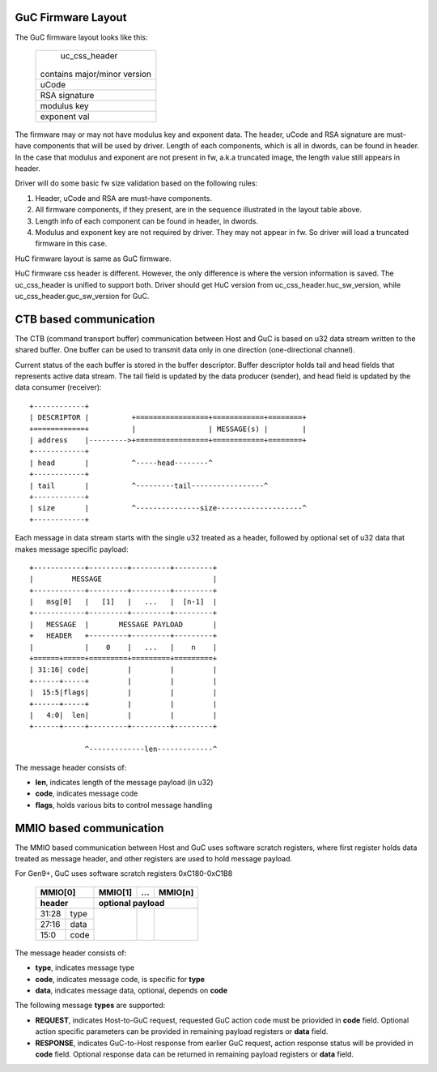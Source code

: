 .. -*- coding: utf-8; mode: rst -*-
.. src-file: drivers/gpu/drm/i915/intel_guc_fwif.h

.. _`guc-firmware-layout`:

GuC Firmware Layout
===================

The GuC firmware layout looks like this:

    +-------------------------------+
    |         uc_css_header         |
    |                               |
    | contains major/minor version  |
    +-------------------------------+
    |             uCode             |
    +-------------------------------+
    |         RSA signature         |
    +-------------------------------+
    |          modulus key          |
    +-------------------------------+
    |          exponent val         |
    +-------------------------------+

The firmware may or may not have modulus key and exponent data. The header,
uCode and RSA signature are must-have components that will be used by driver.
Length of each components, which is all in dwords, can be found in header.
In the case that modulus and exponent are not present in fw, a.k.a truncated
image, the length value still appears in header.

Driver will do some basic fw size validation based on the following rules:

1. Header, uCode and RSA are must-have components.
2. All firmware components, if they present, are in the sequence illustrated
   in the layout table above.
3. Length info of each component can be found in header, in dwords.
4. Modulus and exponent key are not required by driver. They may not appear
   in fw. So driver will load a truncated firmware in this case.

HuC firmware layout is same as GuC firmware.

HuC firmware css header is different. However, the only difference is where
the version information is saved. The uc_css_header is unified to support
both. Driver should get HuC version from uc_css_header.huc_sw_version, while
uc_css_header.guc_sw_version for GuC.

.. _`ctb-based-communication`:

CTB based communication
=======================

The CTB (command transport buffer) communication between Host and GuC
is based on u32 data stream written to the shared buffer. One buffer can
be used to transmit data only in one direction (one-directional channel).

Current status of the each buffer is stored in the buffer descriptor.
Buffer descriptor holds tail and head fields that represents active data
stream. The tail field is updated by the data producer (sender), and head
field is updated by the data consumer (receiver)::

     +------------+
     | DESCRIPTOR |          +=================+============+========+
     +============+          |                 | MESSAGE(s) |        |
     | address    |--------->+=================+============+========+
     +------------+
     | head       |          ^-----head--------^
     +------------+
     | tail       |          ^---------tail-----------------^
     +------------+
     | size       |          ^---------------size--------------------^
     +------------+

Each message in data stream starts with the single u32 treated as a header,
followed by optional set of u32 data that makes message specific payload::

     +------------+---------+---------+---------+
     |         MESSAGE                          |
     +------------+---------+---------+---------+
     |   msg[0]   |   [1]   |   ...   |  [n-1]  |
     +------------+---------+---------+---------+
     |   MESSAGE  |       MESSAGE PAYLOAD       |
     +   HEADER   +---------+---------+---------+
     |            |    0    |   ...   |    n    |
     +======+=====+=========+=========+=========+
     | 31:16| code|         |         |         |
     +------+-----+         |         |         |
     |  15:5|flags|         |         |         |
     +------+-----+         |         |         |
     |   4:0|  len|         |         |         |
     +------+-----+---------+---------+---------+

                  ^-------------len-------------^

The message header consists of:

- **len**, indicates length of the message payload (in u32)
- **code**, indicates message code
- **flags**, holds various bits to control message handling

.. _`mmio-based-communication`:

MMIO based communication
========================

The MMIO based communication between Host and GuC uses software scratch
registers, where first register holds data treated as message header,
and other registers are used to hold message payload.

For Gen9+, GuC uses software scratch registers 0xC180-0xC1B8

     +-----------+---------+---------+---------+
     |  MMIO[0]  | MMIO[1] |   ...   | MMIO[n] |
     +-----------+---------+---------+---------+
     | header    |      optional payload       |
     +======+====+=========+=========+=========+
     | 31:28|type|         |         |         |
     +------+----+         |         |         |
     | 27:16|data|         |         |         |
     +------+----+         |         |         |
     |  15:0|code|         |         |         |
     +------+----+---------+---------+---------+

The message header consists of:

- **type**, indicates message type
- **code**, indicates message code, is specific for **type**
- **data**, indicates message data, optional, depends on **code**

The following message **types** are supported:

- **REQUEST**, indicates Host-to-GuC request, requested GuC action code
  must be priovided in **code** field. Optional action specific parameters
  can be provided in remaining payload registers or **data** field.

- **RESPONSE**, indicates GuC-to-Host response from earlier GuC request,
  action response status will be provided in **code** field. Optional
  response data can be returned in remaining payload registers or **data**
  field.

.. This file was automatic generated / don't edit.

